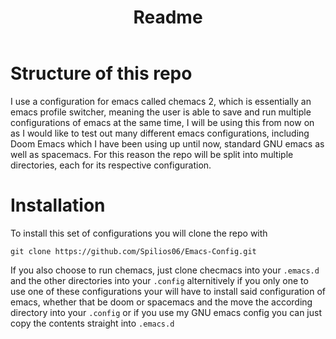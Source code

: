 #+title: Readme

* Structure of this repo

I use a configuration for emacs called chemacs 2, which is essentially an emacs profile switcher, meaning the user is able to save and run multiple configurations of emacs at the same time, I will be using this from now on as I would like to test out many different emacs configurations, including Doom Emacs which I have been using up until now, standard GNU emacs as well as spacemacs. For this reason the repo will be split into multiple directories, each for its respective configuration.

* Installation

To install this set of configurations you will clone the repo with
#+begin_src shell
git clone https://github.com/Spilios06/Emacs-Config.git
#+end_src
If you also choose to run chemacs, just clone checmacs into your =.emacs.d= and the other directories into your =.config= alternitively if you only one to use one of these configurations your will have to install said configuration of emacs, whether that be doom or spacemacs and the move the according directory into your =.config= or if you use my GNU emacs config you can just copy the contents straight into =.emacs.d=
